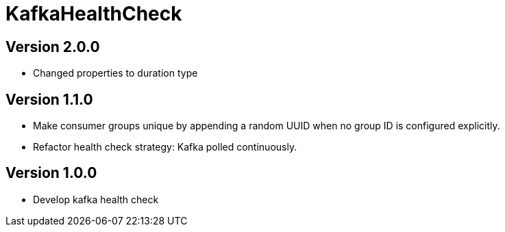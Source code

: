 = KafkaHealthCheck
:icons: font

== Version 2.0.0

* Changed properties to duration type

== Version 1.1.0

* Make consumer groups unique by appending a random UUID when no group ID is configured explicitly.
* Refactor health check strategy: Kafka polled continuously.

== Version 1.0.0

* Develop kafka health check
